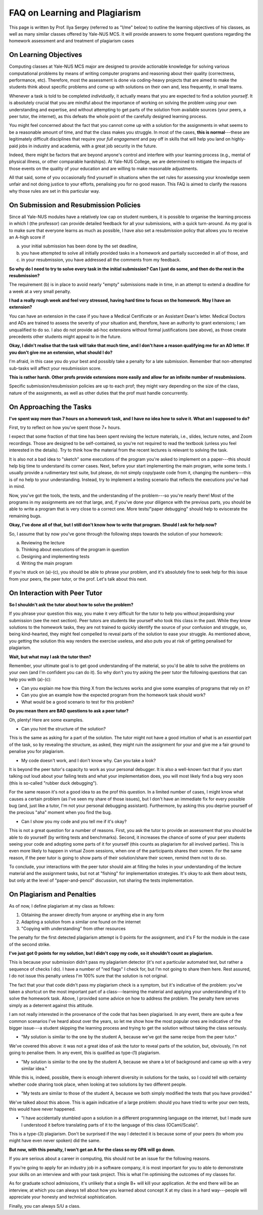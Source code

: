 .. -*- mode: rst -*-

FAQ on Learning and Plagiarism
==============================

This page is written by Prof. Ilya Sergey (referred to as "I/me" below) to
outline the learning objectives of his classes, as well as many similar classes
offered by Yale-NUS MCS. It will provide answers to some frequent questions
regarding the homework assessment and and treatment of plagiarism cases

On Learning Objectives
----------------------

Computing classes at Yale-NUS MCS major are designed to provide actionable
knowledge for solving various computational problems by means of writing
computer programs and reasoning about their quality (correctness, performance,
etc). Therefore, most the assessment is done via coding-heavy projects that are
aimed to make the students think about specific problems and come up with
solutions on their own and, less frequently, in small teams.

Whenever a task is told to be completed `individually`, it actually means that
you are expected to find a solution `yourself`. It is absolutely crucial that
you are mindful about the importance of working on solving the problem using
your own understanding and expertise, and without attempting to get parts of the
solution from available sources (your peers, a peer tutor, the internet), as
this defeats the whole point of the carefully designed learning process.

You might feel concerned about the fact that you cannot come up with a solution
for the assignments in what seems to be a reasonable amount of time, and that
the class makes you struggle. In most of the cases, **this is normal**---these
are legitimately difficult disciplines that require your `full engagement` and
pay off in skills that will help you land on highly-paid jobs in industry and
academia, with a great job security in the future.

..
   All the assignments are designed to take approximately 5-7 hours per week to
   complete, requiring you to review the lecture materials, do "paper and pencil"
   design, implement tests and, eventually, write some amount of working code. So
   if you spend considerably more than that, it might be an indication that you
   need to revise your work process. This page provides some advice on how to do
   that.

Indeed, there might be factors that are beyond anyone's control and interfere
with your learning process (e.g., mental of physical illness, or other
comparable hardships). At Yale-NUS College, we are determined to mitigate the
impacts of those events on the quality of your education and are willing to make
reasonable adjustments.

All that said, some of you occasionally find yourself in situations when the set
rules for assessing your knowledge seem unfair and not doing justice to your
efforts, penalising you for no good reason. This FAQ is aimed to clarify the
reasons why those rules are set in this particular way.

On Submission and Resubmission Policies
---------------------------------------

Since all Yale-NUS modules have a relatively low cap on student numbers, it is
possible to organise the learning process in which I (the professor) can provide
detailed feedback for all your submissions, with a quick turn-around. As my goal
is to make sure that everyone learns as much as possible, I have also set a
resubmission policy that allows you to receive an A-high score if 

a. your initial submission has been done by the set deadline,
b. you have attempted to solve all initially provided tasks in a homework and partially succeeded in all of those, and
c. in your resubmission, you have addressed all the comments from my feedback.

**So why do I need to try to solve every task in the initial submission? Can I just do some, and then do the rest in the resubmission?**

The requirement (b) is in place to avoid nearly "empty" submissions made in
time, in an attempt to extend a deadline for a week at a very small penalty.

**I had a really rough week and feel very stressed, having hard time to focus on the homework. May I have an extension?**

You can have an extension in the case if you have a Medical Certificate or an
Assistant Dean's letter. Medical Doctors and ADs are trained to assess the
severity of your situation and, therefore, have an authority to grant
extensions; I am unqualified to do so. I also do not provide ad-hoc extensions
without formal justifications (see above), as those create precedents other
students might appeal to in the future.

**Okay, I didn't realise that the task will take that much time, and I don't have a reason qualifying me for an AD letter. If you don't give me an extension, what should I do?**

I'm afraid, in this case you do your best and possibly take a penalty for a late
submission. Remember that non-attempted sub-tasks will affect your resubmission
score.

**This is rather harsh. Other profs provide extensions more easily and allow for an infinite number of resubmissions.**

Specific submission/resubmission policies are up to each prof; they might vary
depending on the size of the class, nature of the assignments, as well as other
duties that the prof must handle concurrently.

On Approaching the Tasks
------------------------

**I've spent way more than 7 hours on a homework task, and I have no idea how to solve it. What am I supposed to do?**

First, try to reflect on how you've spent those 7+ hours. 

I expect that some fraction of that time has been spent revising the lecture
materials, i.e., slides, lecture notes, and Zoom recordings. Those are designed
to be self-contained, so you're not required to read the textbook (unless you
feel interested in the details). Try to think how the material from the recent
lectures is relevant to solving the task.

It is also not a bad idea to "sketch" some executions of the program you're
asked to implement on a paper---this should help big time to understand its
corner cases. Next, before your start implementing the main program, write some
tests. I usually provide a rudimentary test suite, but please, do not simply
copy/paste code from it, changing the numbers---this is of no help to your
understanding. Instead, try to implement a testing scenario that reflects the
executions you've had in mind.

Now, you've got the tools, the tests, and the understanding of the problem---so
you're nearly there! Most of the programs in my assignments are not that large,
and, if you've done your diligence with the previous parts, you should be able
to write a program that is very close to a correct one. More tests/"paper
debugging" should help to eviscerate the remaining bugs.

**Okay, I've done all of that, but I still don't know how to write that program. Should I ask for help now?**

So, I assume that by now you've gone through the following steps towards the
solution of your homework:

(a) Reviewing the lecture
(b) Thinking about executions of the program in question
(c) Designing and implementing tests
(d) Writing the main program 

If you're stuck on (a)-(c), you should be able to phrase your problem, and it's
absolutely fine to seek help for this issue from your peers, the peer tutor, or
the prof. Let's talk about this next.

On Interaction with Peer Tutor
------------------------------

**So I shouldn't ask the tutor about how to solve the problem?**

If you phrase your question this way, you make it very difficult for the tutor
to help you without jeopardising your submission (see the next section). Peer
tutors are students like yourself who took this class in the past. While they
know solutions to the homework tasks, they are not trained to quickly identify
the source of your confusion and struggle, so, being kind-hearted, they might
feel compelled to reveal parts of the solution to ease your struggle. As
mentioned above, you getting the solution this way renders the exercise useless,
and also puts you at risk of getting penalised for plagiarism.

**Wait, but what may I ask the tutor then?**

Remember, your ultimate goal is to get good understanding of the material, so
you'd be able to solve the problems on your own (and I'm confident you can do
it). So why don't you try asking the peer tutor the following questions that can
help you with (a)-(c):

* Can you explain me how this thing X from the lectures works and give some
  examples of programs that rely on it?
* Can you give an example how the expected program from the homework task should
  work?
* What would be a good scenario to test for this problem? 

**Do you mean there are BAD questions to ask a peer tutor?**

Oh, plenty! Here are some examples.

* Can you hint the structure of the solution?

This is the same as asking for a part of the solution. The tutor might not have
a good intuition of what is an `essential` part of the task, so by revealing the
structure, as asked, they might ruin the assignment for your and give me a fair
ground to penalise you for plagiarism.

* My code doesn't work, and I don't know why. Can you take a look?

It is beyond the peer tutor's capacity to work as your personal debugger. It is
also a well-known fact that if you start talking out loud about your failing
tests and what your implementation does, you will most likely find a bug very
soon (this is so-called "rubber duck debugging"). 

For the same reason it's not a good idea to as the prof this question. In a
limited number of cases, I might know what causes a certain problem (as I've
seen my share of those issues), but I don't have an immediate fix for every
possible bug (and, just like a tutor, I'm not your personal debugging
assistant). Furthermore, by asking this you deprive yourself of the precious
"aha" moment when you find the bug.

* Can I show you my code and you tell me if it's okay?

This is not a great question for a number of reasons. First, you ask the tutor
to provide an assessment that you should be able to do yourself (by writing
tests and benchmarks). Second, it increases the chance of some of your peer
students seeing your code and adopting some parts of it for yourself (this
counts as plagiarism for all involved parties). This is even more likely to
happen in virtual Zoom sessions, when one of the participants shares their
screen. For the same reason, if the peer tutor is going to show parts of their
solution/share their screen, remind them not to do so.

To conclude, your interactions with the peer tutor should aim at filling the
holes in your understanding of the lecture material and the assignment tasks,
but not at "fishing" for implementation strategies. It's okay to ask them about
tests, but only at the level of "paper-and-pencil" discussion, not sharing the
tests implementation.

On Plagiarism and Penalties
---------------------------

As of now, I define plagiarism at my class as follows:

(1) Obtaining the answer directly from anyone or anything else in any form
(2) Adapting a solution from a similar one found on the internet
(3) "Copying with understanding" from other resources

The penalty for the first detected plagiarism attempt is 0 points for the
assignment, and it's F for the module in the case of the second strike.

**I've just got 0 points for my solution, but I didn't copy my code, so it shouldn't count as plagiarism.**

This is because your submission didn't pass my plagiarism detector (it's not a
particular automated test, but rather a sequence of checks I do). I have a
number of "red flags" I check for, but I'm not going to share them here. Rest
assured, I do not issue this penalty unless I'm 100% sure that the solution is
not original.

The fact that your that code didn't pass my plagiarism check is a symptom, but
it's indicative of the problem: you've taken a shortcut on the most important
part of a class---learning the material and applying your understanding of it to
solve the homework task. Above, I provided some advice on how to address the
problem. The penalty here serves simply as a deterrent against this attitude.

..
   It does not reflect my attitude to you as a student or a person, and will not
   affect my assessment of your future endeavours.

I am not really interested in the provenance of the code that has been
plagiarised. In any event, there are quite a few common scenarios I've heard
about over the years, so let me show how the most popular ones are indicative of
the bigger issue---a student skipping the learning process and trying to get the
solution without taking the class seriously.

* "My solution is similar to the one by the student A, because we've got the
  same recipe from the peer tutor."

We've covered this above: it was not a great idea of ask the tutor to reveal
parts of the solution, but, obviously, I'm not going to penalise them. In any
event, this is qualified as type-(1) plagiarism.

* "My solution is similar to the one by the student A, because we share a lot of
  background and came up with a very similar idea."

While this is, indeed, possible, there is enough inherent diversity in solutions
for the tasks, so I could tell with certainty whether code sharing took place,
when looking at two solutions by two different people.

* "My tests are similar to those of the student A, because we both simply
  modified the tests that you have provided."

We've talked about this above. This is again indicative of a large problem:
should you have tried to write your own tests, this would have never happened.

* "I have accidentally stumbled upon a solution in a different programming
  language on the internet, but I made sure I understood it before translating
  parts of it to the language of this class (OCaml/Scala)".

This is a type-(3) plagiarism. Don't be surprised if the way I detected it is
because some of your peers (to whom you might have even never spoken) did the
same.

**But now, with this penalty, I won't get an A for the class so my GPA will go down.**

If you are serious about a career in computing, this should not be an issue for
the following reasons.

If you're going to apply for an industry job in a software company, it is most
important for you to able to demonstrate your skills on an interview and with
your task project. This is what I'm optimising the outcomes of my classes for.

As for graduate school admissions, it's unlikely that a single B+ will kill your
application. At the end there will be an interview, at which you can always tell
about how you learned about concept X at my class in a hard way---people will
appreciate your honesty and technical sophistication. 

Finally, you can always S/U a class.
